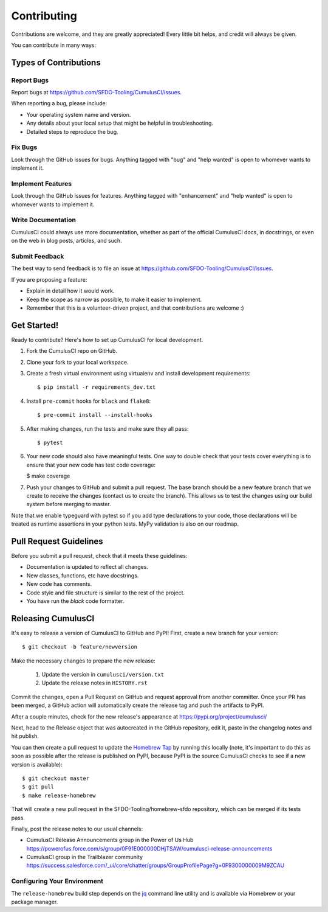 .. highlight:: shell

============
Contributing
============

Contributions are welcome, and they are greatly appreciated! Every little bit helps, and credit will always be given.

You can contribute in many ways:

Types of Contributions
----------------------

Report Bugs
~~~~~~~~~~~

Report bugs at https://github.com/SFDO-Tooling/CumulusCI/issues.

When reporting a bug, please include:

* Your operating system name and version.
* Any details about your local setup that might be helpful in troubleshooting.
* Detailed steps to reproduce the bug.

Fix Bugs
~~~~~~~~

Look through the GitHub issues for bugs. Anything tagged with "bug" and "help wanted" is open to whomever wants to implement it.

Implement Features
~~~~~~~~~~~~~~~~~~

Look through the GitHub issues for features. Anything tagged with "enhancement" and "help wanted" is open to whomever wants to implement it.

Write Documentation
~~~~~~~~~~~~~~~~~~~

CumulusCI could always use more documentation, whether as part of the official CumulusCI docs, in docstrings, or even on the web in blog posts, articles, and such.

Submit Feedback
~~~~~~~~~~~~~~~

The best way to send feedback is to file an issue at https://github.com/SFDO-Tooling/CumulusCI/issues.

If you are proposing a feature:

* Explain in detail how it would work.
* Keep the scope as narrow as possible, to make it easier to implement.
* Remember that this is a volunteer-driven project, and that contributions are welcome :)

Get Started!
------------

Ready to contribute? Here's how to set up CumulusCI for local development.

1. Fork the CumulusCI repo on GitHub.
2. Clone your fork to your local workspace.
3. Create a fresh virtual environment using virtualenv and install development requirements::

    $ pip install -r requirements_dev.txt

4. Install ``pre-commit`` hooks for ``black`` and ``flake8``::

    $ pre-commit install --install-hooks

5. After making changes, run the tests and make sure they all pass::

    $ pytest

6. Your new code should also have meaningful tests. One way to double check that
   your tests cover everything is to ensure that your new code has test code coverage:

   $ make coverage

7. Push your changes to GitHub and submit a pull request. The base branch should be a new feature branch that we create to receive the changes (contact us to create the branch). This allows us to test the changes using our build system before merging to master.

Note that we enable typeguard with pytest so if you add type declarations to your 
code, those declarations will be treated as runtime assertions in your python
tests. MyPy validation is also on our roadmap.

Pull Request Guidelines
-----------------------

Before you submit a pull request, check that it meets these guidelines:

* Documentation is updated to reflect all changes.
* New classes, functions, etc have docstrings.
* New code has comments.
* Code style and file structure is similar to the rest of the project.
* You have run the `black` code formatter.

Releasing CumulusCI
-------------------

It's easy to release a version of CumulusCI to GitHub and PyPI! First, create a new branch for your version::

    $ git checkout -b feature/newversion

Make the necessary changes to prepare the new release:

    1. Update the version in ``cumulusci/version.txt``
    2. Update the release notes in ``HISTORY.rst``

Commit the changes, open a Pull Request on GitHub and request approval from another committer.
Once your PR has been merged, a GitHub action will automatically create the release tag and push the artifacts to PyPI.

After a couple minutes, check for the new release's appearance at https://pypi.org/project/cumulusci/

Next, head to the Release object that was autocreated in the GitHub repository, edit it, paste in the changelog notes and hit publish.

You can then create a pull request to update the `Homebrew Tap`_ by running this locally (note, it's important to do this as soon as possible after the release is published on PyPI, because PyPI is the source CumulusCI checks to see if a new version is available)::

    $ git checkout master
    $ git pull
    $ make release-homebrew

That will create a new pull request in the SFDO-Tooling/homebrew-sfdo repository, which can be merged if its tests pass.

Finally, post the release notes to our usual channels:

- CumulusCI Release Announcements group in the Power of Us Hub https://powerofus.force.com/s/group/0F91E000000DHjTSAW/cumulusci-release-announcements
- CumulusCI group in the Trailblazer community https://success.salesforce.com/_ui/core/chatter/groups/GroupProfilePage?g=0F9300000009M9ZCAU

Configuring Your Environment
~~~~~~~~~~~~~~~~~~~~~~~~~~~~

The ``release-homebrew`` build step depends on the `jq`_ command line utility and is available via Homebrew or your package manager.

.. _pypirc: https://docs.python.org/distutils/packageindex.html#the-pypirc-file
.. _Homebrew Tap: https://github.com/SFDO-Tooling/homebrew-sfdo
.. _jq: https://stedolan.github.io/jq/
